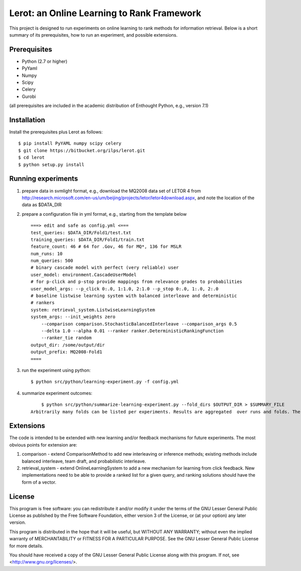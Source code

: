 Lerot: an Online Learning to Rank Framework
===========================================

This project is designed to run experiments on online learning to rank methods 
for information retrieval. Below is a short summary of its prerequisites, how 
to run an experiment, and possible extensions.

Prerequisites
-------------
- Python (2.7 or higher)
- PyYaml
- Numpy
- Scipy
- Celery
- Gurobi

(all prerequisites are included in the academic distribution of Enthought 
Python, e.g., version 7.1)

Installation
------------
Install the prerequisites plus Lerot as follows::

    $ pip install PyYAML numpy scipy celery
    $ git clone https://bitbucket.org/ilps/lerot.git
    $ cd lerot
    $ python setup.py install

Running experiments
-------------------
1) prepare data in svmlight format, e.g., download the MQ2008 data set of  LETOR 4 from http://research.microsoft.com/en-us/um/beijing/projects/letor/letor4download.aspx,  and note the location of the data as $DATA_DIR
2) prepare a configuration file in yml format, e.g., starting from the template below ::

        ===> edit and safe as config.yml <===
        test_queries: $DATA_DIR/Fold1/test.txt
        training_queries: $DATA_DIR/Fold1/train.txt
        feature_count: 46 # 64 for .Gov, 46 for MQ*, 136 for MSLR
        num_runs: 10
        num_queries: 500
        # binary cascade model with perfect (very reliable) user
        user_model: environment.CascadeUserModel
        # for p-click and p-stop provide mappings from relevance grades to probabilities
        user_model_args: --p_click 0:.0, 1:1.0, 2:1.0 --p_stop 0:.0, 1:.0, 2:.0
        # baseline listwise learning system with balanced interleave and deterministic
        # rankers
        system: retrieval_system.ListwiseLearningSystem
        system_args: --init_weights zero
            --comparison comparison.StochasticBalancedInterleave --comparison_args 0.5
            --delta 1.0 --alpha 0.01 --ranker ranker.DeterministicRankingFunction
            --ranker_tie random
        output_dir: /some/output/dir
        output_prefix: MQ2008-Fold1
        ====

3) run the experiment using python::
        
        $ python src/python/learning-experiment.py -f config.yml

4) summarize experiment outcomes::
        
        $ python src/python/summarize-learning-experiment.py --fold_dirs $OUTPUT_DIR > $SUMMARY_FILE
    Arbitrarily many folds can be listed per experiments. Results are aggregated  over runs and folds. The output format is a simple text file that can be  further processed using e.g., gnuplot. The columns are: mean_offline_perf stddev_offline_perf mean_online_perf stddev_online_perf

Extensions
----------
The code is intended to be extended with new learning and/or feedback mechanisms for future experiments. The most obvious points for extension are:

1) comparison - extend ComparisonMethod to add new interleaving or inference  methods; existing methods include balanced interleave, team draft, and  probabilistic interleave.
2) retrieval_system - extend OnlineLearningSystem to add a new mechanism for  learning from click feedback. New implementations need to be able to provide a  ranked list for a given query, and ranking solutions should have the form of a vector.

License
-------
This program is free software: you can redistribute it and/or modify
it under the terms of the GNU Lesser General Public License as published by
the Free Software Foundation, either version 3 of the License, or
(at your option) any later version.

This program is distributed in the hope that it will be useful,
but WITHOUT ANY WARRANTY; without even the implied warranty of
MERCHANTABILITY or FITNESS FOR A PARTICULAR PURPOSE.  See the
GNU Lesser General Public License for more details.

You should have received a copy of the GNU Lesser General Public License
along with this program.  If not, see <http://www.gnu.org/licenses/>.


